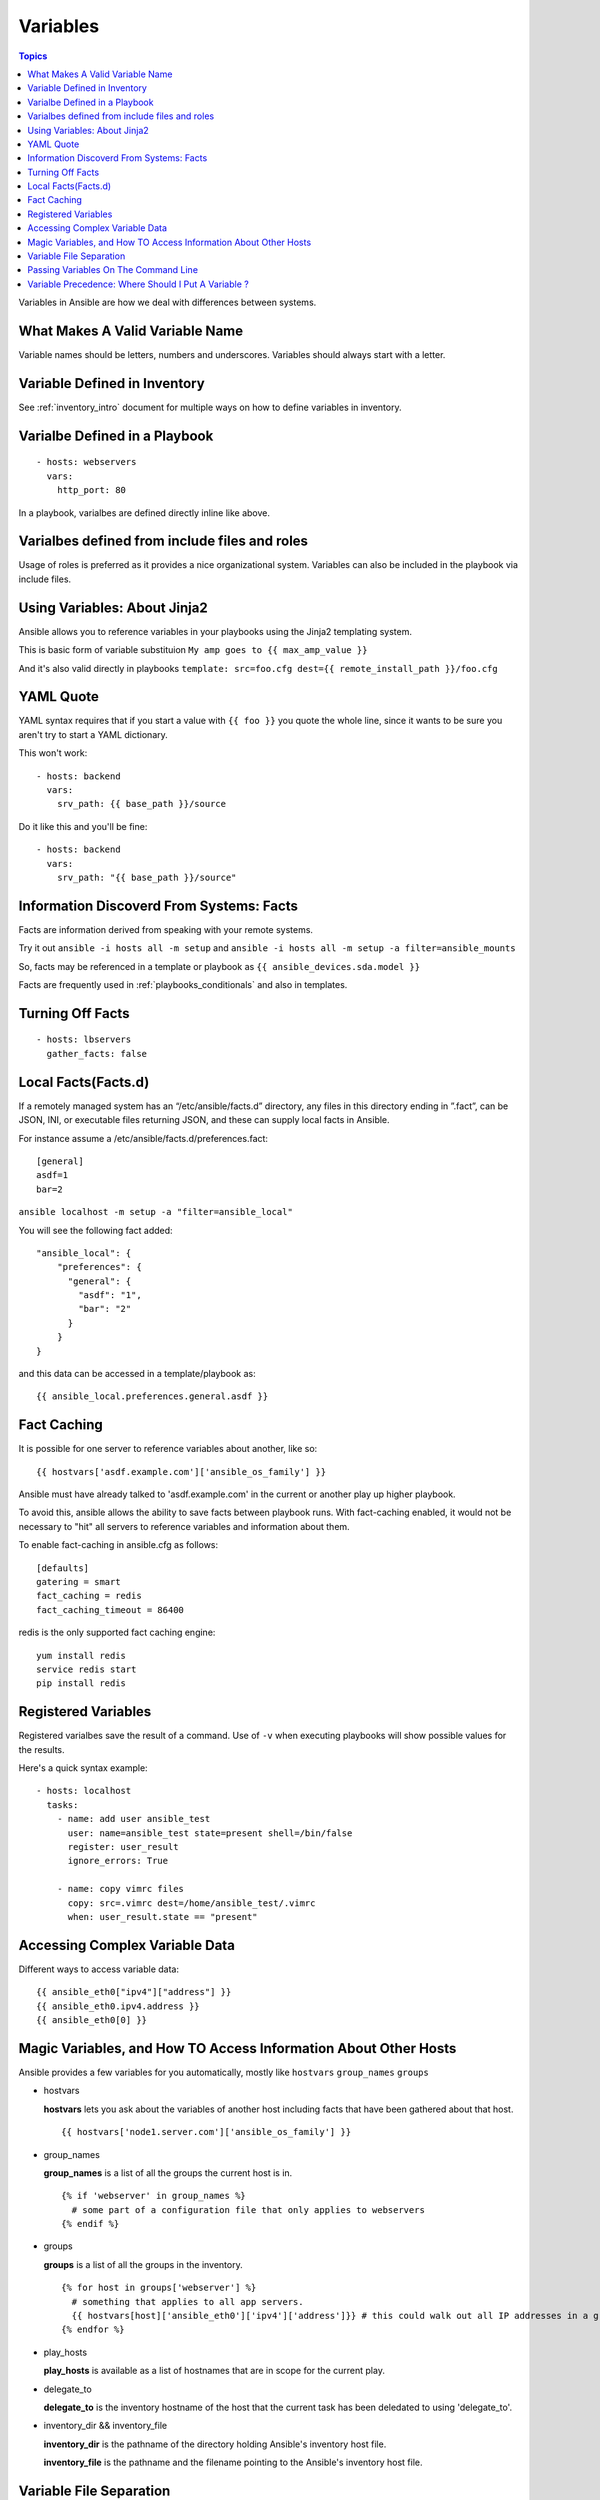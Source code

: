 .. _playbooks_variables:

===========
Variables
===========

.. contents:: Topics

Variables in Ansible are how we deal with differences between systems.

What Makes A Valid Variable Name
==================================

Variable names should be letters, numbers and underscores. Variables should always start with a letter.

Variable Defined in Inventory
==============================

See :ref:`inventory_intro` document for multiple ways on how to define variables in inventory.

Varialbe Defined in a Playbook
================================

::

  - hosts: webservers
    vars:
      http_port: 80

In a playbook, varialbes are defined directly inline like above.

Varialbes defined from include files and roles
================================================

Usage of roles is preferred as it provides a nice organizational system. Variables can also be included in the playbook via include files.

Using Variables: About Jinja2
===============================

Ansible allows you to reference variables in your playbooks using the Jinja2 templating system.

This is basic form of variable substituion ``My amp goes to {{ max_amp_value }}`` 

And it's also valid directly in playbooks ``template: src=foo.cfg dest={{ remote_install_path }}/foo.cfg``

YAML Quote
=============

YAML syntax requires that if you start a value with ``{{ foo }}`` you quote the whole line, since it wants to be sure you aren't try to start a YAML dictionary.

This won't work::
  
  - hosts: backend
    vars:
      srv_path: {{ base_path }}/source

Do it like this and you'll be fine::

  - hosts: backend
    vars:
      srv_path: "{{ base_path }}/source"


Information Discoverd From Systems: Facts
===========================================

Facts are information derived from speaking with your remote systems. 

Try it out ``ansible -i hosts all -m setup``  and ``ansible -i hosts all -m setup -a filter=ansible_mounts``

So, facts may be referenced in a template or playbook as ``{{ ansible_devices.sda.model }}``

Facts are frequently used in :ref:`playbooks_conditionals` and also in templates.

Turning Off Facts
===================

::

  - hosts: lbservers
    gather_facts: false

Local Facts(Facts.d)
=======================

If a remotely managed system has an “/etc/ansible/facts.d” directory, any files in this directory ending in ”.fact”, can be JSON, INI, or executable files returning JSON, and these can supply local facts in Ansible.

For instance assume a /etc/ansible/facts.d/preferences.fact::

  [general]
  asdf=1
  bar=2

``ansible localhost -m setup -a "filter=ansible_local"``

You will see the following fact added::

  "ansible_local": {
      "preferences": {
        "general": {
          "asdf": "1",
          "bar": "2"
        }
      }
  }

and this data can be accessed in a template/playbook as::

  {{ ansible_local.preferences.general.asdf }}

Fact Caching
==============

It is possible for one server to reference variables about another, like so::

  {{ hostvars['asdf.example.com']['ansible_os_family'] }}

Ansible must have already talked to 'asdf.example.com' in the current or another play up higher playbook.

To avoid this, ansible allows the ability to save facts between playbook runs. With fact-caching enabled, it would not be necessary to "hit" all servers to reference variables and information about them.

To enable fact-caching in ansible.cfg as follows::

  [defaults]
  gatering = smart
  fact_caching = redis
  fact_caching_timeout = 86400

redis is the only supported fact caching engine::

  yum install redis
  service redis start
  pip install redis

Registered Variables
=====================

Registered varialbes save the result of a command. Use of ``-v`` when executing playbooks will show possible values for the results.

Here's a quick syntax example::

  - hosts: localhost
    tasks:
      - name: add user ansible_test
        user: name=ansible_test state=present shell=/bin/false
        register: user_result
        ignore_errors: True

      - name: copy vimrc files
        copy: src=.vimrc dest=/home/ansible_test/.vimrc
        when: user_result.state == "present"

Accessing Complex Variable Data
=================================

Different ways to access variable data::

  {{ ansible_eth0["ipv4"]["address"] }}
  {{ ansible_eth0.ipv4.address }}
  {{ ansible_eth0[0] }}

Magic Variables, and How TO Access Information About Other Hosts
===================================================================

Ansible provides a few variables for you automatically, mostly like ``hostvars`` ``group_names`` ``groups``

* hostvars
  
  **hostvars** lets you ask about the variables of another host including facts that have been gathered about that host. 

  ::

    {{ hostvars['node1.server.com']['ansible_os_family'] }}

* group_names

  **group_names** is a list of all the groups the current host is in.

  ::

    {% if 'webserver' in group_names %}
      # some part of a configuration file that only applies to webservers
    {% endif %}

* groups

  **groups** is a list of all the groups in the inventory.

  ::

    {% for host in groups['webserver'] %}
      # something that applies to all app servers.
      {{ hostvars[host]['ansible_eth0']['ipv4']['address']}} # this could walk out all IP addresses in a group
    {% endfor %}

* play_hosts

  **play_hosts** is available as a list of hostnames that are in scope for the current play.

* delegate_to

  **delegate_to** is the inventory hostname of the host that the current task has been deledated to using 'delegate_to'.

* inventory_dir && inventory_file
  
  **inventory_dir** is the pathname of the directory holding Ansible's inventory host file.
  
  **inventory_file** is the pathname and the filename pointing to the Ansible's inventory host file.

Variable File Separation
==========================

To keep certain important variables private or just to keep certain information in different files, you can do this using external varialbes files::

  ---
  - hosts: all
    remote_user: root
    vars:
      favcolor: blue
    vars_files:
      - /vars/external_vars.yml

    tasks:
    - name: create a file
      copy: src=/tmp/ansible_test content="{{ external_vars }}"

Using external varialbe files could removes the risk of sharing sensitive data with others when sharing your playbook source with them.

The content of each varialbes file is simple YAML dictionary, like this::

  ---
  somevar: somevalue
  passowrd: sensitive

Passing Variables On The Command Line
=======================================

``ansible-playbook release.yml --extra-vars "hosts=lbs user=tdm"``

::

  ---
  - hosts: '{{ hosts }}'
    remote_user: '{{ user }}'
    tasks:
      - name: update apps
        git: repo=git@github.com/gituser/somerepo.git dest='/home/{{user}}'

Extra vars can be loaded as quoted JSON or from a JSON file with "@"::

  --extra-vars '{"hosts": "lbs", "user": "tdm"}'
  --extra-vars "@some_file.json"

Variable Precedence: Where Should I Put A Variable ?
=======================================================

* extra vars (-e in the command line) always win
* then comes connection variables defined in inventory (ansible_ssh_user, etc)
* then comes "most everything else" (command line switches, vars in play, included vars, role vars, etc)
* then comes the rest of the variables defined in inventory
* then comes facts discovered about a system
* then "role defaults", which are the most "defaulty" and lose in priority to everything.

Site wide defaults should be defined as a 'group_vars/all' setting.

Official document provides some `examples`_

.. _examples: http://docs.ansible.com/playbooks_variables.html#variable-precedence-where-should-i-put-a-variable
